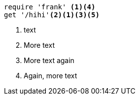 //vale-fixture
[source,ruby]
----
require 'frank' <1><4>
get '/hihi'<2><1><3><5>
----
<1> text
<2> More text
<3> More text again
<4> Again, more text
